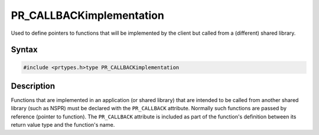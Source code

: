 PR_CALLBACKimplementation
=========================

Used to define pointers to functions that will be implemented by the
client but called from a (different) shared library.

.. _Syntax:

Syntax
------

.. code:: eval

   #include <prtypes.h>type PR_CALLBACKimplementation

.. _Description:

Description
-----------

Functions that are implemented in an application (or shared library)
that are intended to be called from another shared library (such as
NSPR) must be declared with the ``PR_CALLBACK`` attribute. Normally such
functions are passed by reference (pointer to function). The
``PR_CALLBACK`` attribute is included as part of the function's
definition between its return value type and the function's name.
